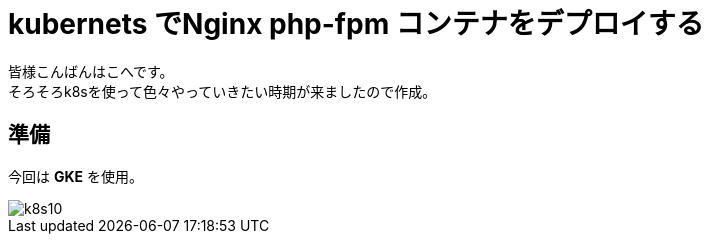 # kubernets でNginx php-fpm コンテナをデプロイする
:hp-alt-title:  deploy by kubernetes
:hp-tags: k8s,Laravel,kohe,Nginx,GKE
:published_at: 2018-04-13

皆様こんばんはこへです。 +
そろそろk8sを使って色々やっていきたい時期が来ましたので作成。



## 準備

今回は *GKE* を使用。

image::/images/kohe/k8s10.png[]


